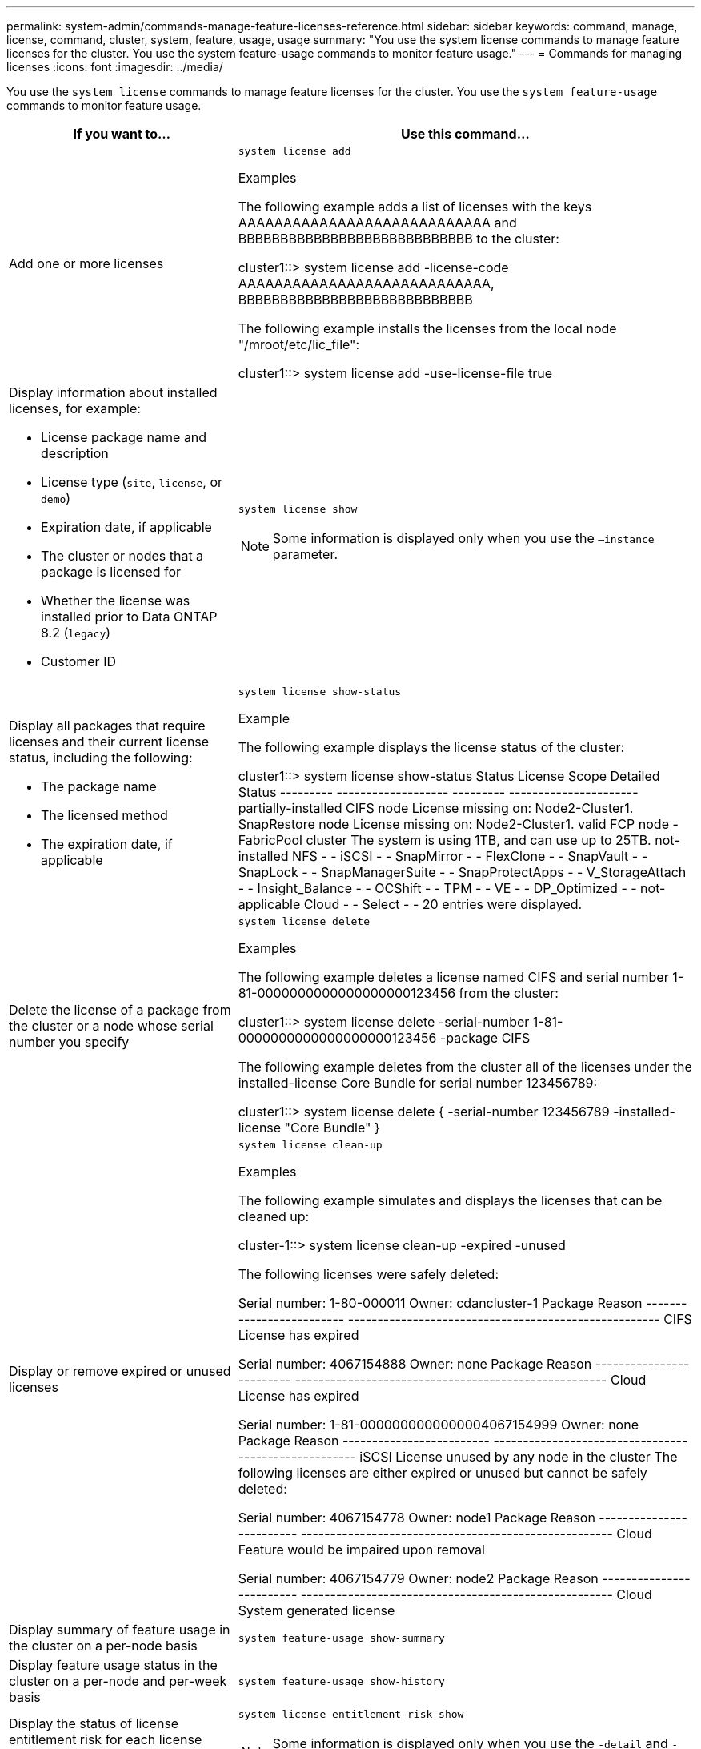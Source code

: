 ---
permalink: system-admin/commands-manage-feature-licenses-reference.html
sidebar: sidebar
keywords: command, manage, license, command, cluster, system, feature, usage, usage
summary: "You use the system license commands to manage feature licenses for the cluster. You use the system feature-usage commands to monitor feature usage."
---
= Commands for managing licenses
:icons: font
:imagesdir: ../media/

[.lead]
You use the `system license` commands to manage feature licenses for the cluster. You use the `system feature-usage` commands to monitor feature usage.

[options="header" cols="2,4"]
|===
| If you want to...| Use this command...
a|
Add one or more licenses
a|
`system license add`

.Examples

The following example adds a list of licenses with the keys AAAAAAAAAAAAAAAAAAAAAAAAAAAA and BBBBBBBBBBBBBBBBBBBBBBBBBBBB to the cluster:

====
cluster1::> system license add -license-code AAAAAAAAAAAAAAAAAAAAAAAAAAAA, BBBBBBBBBBBBBBBBBBBBBBBBBBBB
====

The following example installs the licenses from the local node "/mroot/etc/lic_file":

====
cluster1::> system license add -use-license-file true
====

a|
Display information about installed licenses, for example:

* License package name and description
* License type (`site`, `license`, or `demo`)
* Expiration date, if applicable
* The cluster or nodes that a package is licensed for
* Whether the license was installed prior to Data ONTAP 8.2 (`legacy`)
* Customer ID

a|
`system license show`
[NOTE]
====
Some information is displayed only when you use the `–instance` parameter.
====

a|
Display all packages that require licenses and their current license status, including the following:

* The package name
* The licensed method
* The expiration date, if applicable

a|
`system license show-status`

.Example

The following example displays the license status of the cluster:

====
cluster1::> system license show-status
Status    License              Scope     Detailed Status
--------- -------------------  --------- ----------------------
partially-installed
          CIFS                 node      License missing on: Node2-Cluster1.
          SnapRestore          node      License missing on: Node2-Cluster1.
valid
          FCP                  node      -
          FabricPool           cluster   The system is using 1TB, and can use up to 25TB.
not-installed
          NFS                  -         -
          iSCSI                -         -
          SnapMirror           -         -
          FlexClone            -         -
          SnapVault            -         -
          SnapLock             -         -
          SnapManagerSuite     -         -
          SnapProtectApps      -         -
          V_StorageAttach      -         -
          Insight_Balance      -         -
          OCShift              -         -
          TPM                  -         -
          VE                   -         -
          DP_Optimized         -         -
not-applicable
          Cloud                -         -
          Select               -         -
20 entries were displayed.
====

a|
Delete the license of a package from the cluster or a node whose serial number you specify
a|
`system license delete`

.Examples

The following example deletes a license named CIFS and serial number 1-81-0000000000000000000123456 from the cluster:

====
cluster1::> system license delete -serial-number 1-81-0000000000000000000123456 -package CIFS
====

The following example deletes from the cluster all of the licenses under the installed-license Core Bundle for serial number 123456789:

====
cluster1::> system license delete { -serial-number 123456789 -installed-license "Core Bundle" }
====


a|
Display or remove expired or unused licenses
a|
`system license clean-up`

.Examples

The following example simulates and displays the licenses that can be cleaned up:

====

cluster-1::> system license clean-up -expired -unused

The following licenses were safely deleted:

Serial number: 1-80-000011
Owner: cdancluster-1
Package                   Reason
------------------------- -----------------------------------------------------
CIFS                      License has expired

Serial number: 4067154888
Owner: none
Package                   Reason
------------------------- -----------------------------------------------------
Cloud                     License has expired

Serial number: 1-81-0000000000000004067154999
Owner: none
Package                   Reason
------------------------- -----------------------------------------------------
iSCSI                     License unused by any node in the cluster
The following licenses are either expired or unused but cannot be safely deleted:

Serial number: 4067154778
Owner: node1
Package                   Reason
------------------------- -----------------------------------------------------
Cloud                     Feature would be impaired upon removal

Serial number: 4067154779
Owner: node2
Package                   Reason
------------------------- -----------------------------------------------------
Cloud                     System generated license

====

a|
Display summary of feature usage in the cluster on a per-node basis
a|
`system feature-usage show-summary`

a|
Display feature usage status in the cluster on a per-node and per-week basis
a|
`system feature-usage show-history`

a|
Display the status of license entitlement risk for each license package
a|
`system license entitlement-risk show`
[NOTE]
====
Some information is displayed only when you use the `-detail` and `-instance` parameters.
====

|===
.Related information

http://docs.netapp.com/ontap-9/topic/com.netapp.doc.dot-cm-cmpr/GUID-5CB10C70-AC11-41C0-8C16-B4D0DF916E9B.html[ONTAP 9 Commands^]

https://kb.netapp.com/onprem/ontap/os/ONTAP_9.10.1_and_later_licensing_overview[Knowledge Base article: ONTAP 9.10.1 and later licensing overview^]

https://docs.netapp.com/us-en/ontap/task_admin_enable_new_features.html[Use System Manager to install a NetApp license file^]


// 2023-July-19, issue# 1005